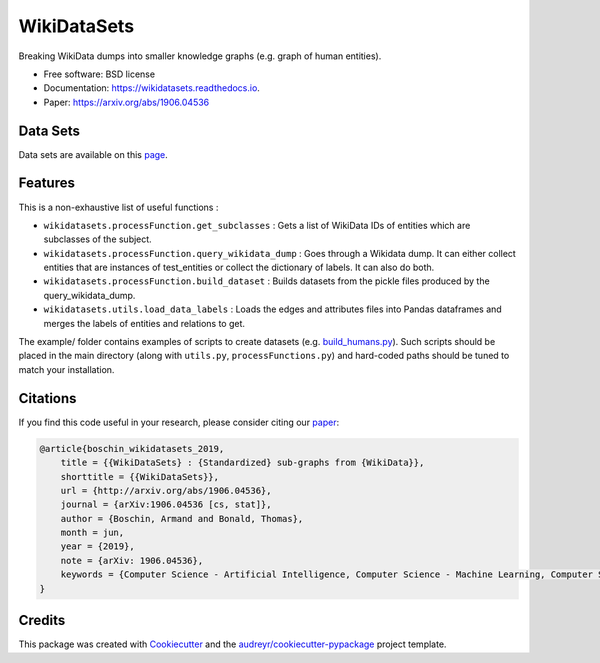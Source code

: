 ============
WikiDataSets
============


.. image:: https://img.shields.io/pypi/v/wikidatasets.svg
        :target: https://pypi.python.org/pypi/wikidatasets

.. image:: https://img.shields.io/travis/armand33/wikidatasets.svg
        :target: https://travis-ci.org/armand33/wikidatasets

.. image:: https://readthedocs.org/projects/wikidatasets/badge/?version=latest
        :target: https://wikidatasets.readthedocs.io/en/latest/?badge=latest
        :alt: Documentation Status


.. image:: https://pyup.io/repos/github/armand33/wikidatasets/shield.svg
     :target: https://pyup.io/repos/github/armand33/wikidatasets/
     :alt: Updates



Breaking WikiData dumps into smaller knowledge graphs (e.g. graph of human entities).


* Free software: BSD license
* Documentation: https://wikidatasets.readthedocs.io.
* Paper: https://arxiv.org/abs/1906.04536

Data Sets
---------
Data sets are available on this `page <https://graphs.telecom-paristech.fr/Home_page.html#wikidatasets-section)>`_.

Features
--------

This is a non-exhaustive list of useful functions :

* ``wikidatasets.processFunction.get_subclasses`` : Gets a list of WikiData IDs of entities which are subclasses of the subject.
* ``wikidatasets.processFunction.query_wikidata_dump`` : Goes through a Wikidata dump. It can either collect entities that are instances of test_entities or collect the dictionary of labels. It can also do both.
* ``wikidatasets.processFunction.build_dataset`` : Builds datasets from the pickle files produced by the query_wikidata_dump.
* ``wikidatasets.utils.load_data_labels`` : Loads the edges and attributes files into Pandas dataframes and merges the labels of entities and relations to get.

The example/ folder contains examples of scripts to create datasets (e.g. `build_humans.py <https://github.com/armand33/WikiDataSets/blob/master/examples/build_humans.py>`_).
Such scripts should be placed in the main directory (along with ``utils.py``, ``processFunctions.py``) and hard-coded paths should be tuned to match your installation.

Citations
---------

If you find this code useful in your research, please consider citing our `paper <https://arxiv.org/abs/1906.04536>`_:

.. code-block::

    @article{boschin_wikidatasets_2019,
        title = {{WikiDataSets} : {Standardized} sub-graphs from {WikiData}},
        shorttitle = {{WikiDataSets}},
        url = {http://arxiv.org/abs/1906.04536},
        journal = {arXiv:1906.04536 [cs, stat]},
        author = {Boschin, Armand and Bonald, Thomas},
        month = jun,
        year = {2019},
        note = {arXiv: 1906.04536},
        keywords = {Computer Science - Artificial Intelligence, Computer Science - Machine Learning, Computer Science - Social and Information Networks, Statistics - Machine Learning},
    }

Credits
-------

This package was created with Cookiecutter_ and the `audreyr/cookiecutter-pypackage`_ project template.

.. _Cookiecutter: https://github.com/audreyr/cookiecutter
.. _`audreyr/cookiecutter-pypackage`: https://github.com/audreyr/cookiecutter-pypackage
